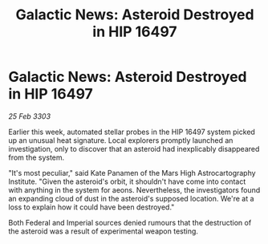 :PROPERTIES:
:ID:       120143aa-0e41-4786-8232-0d210f770854
:END:
#+title: Galactic News: Asteroid Destroyed in HIP 16497
#+filetags: :galnet:

* Galactic News: Asteroid Destroyed in HIP 16497

/25 Feb 3303/

Earlier this week, automated stellar probes in the HIP 16497 system picked up an unusual heat signature. Local explorers promptly launched an investigation, only to discover that an asteroid had inexplicably disappeared from the system. 

"It's most peculiar," said Kate Panamen of the Mars High Astrocartography Institute. "Given the asteroid's orbit, it shouldn't have come into contact with anything in the system for aeons. Nevertheless, the investigators found an expanding cloud of dust in the asteroid's supposed location. We're at a loss to explain how it could have been destroyed." 

Both Federal and Imperial sources denied rumours that the destruction of the asteroid was a result of experimental weapon testing.
